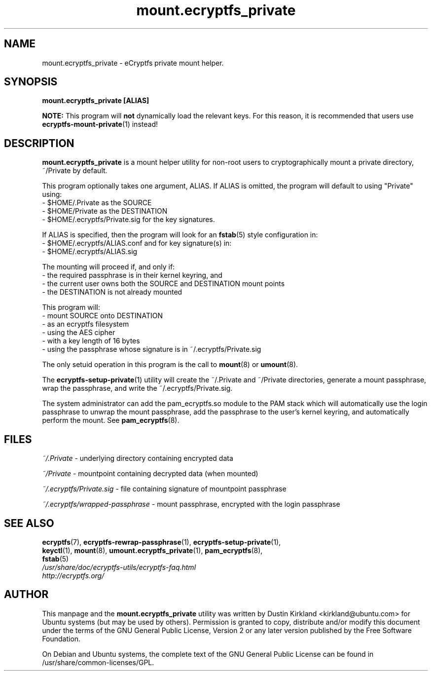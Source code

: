 .TH mount.ecryptfs_private 1 2008-07-21 ecryptfs-utils "eCryptfs"
.SH NAME
mount.ecryptfs_private \- eCryptfs private mount helper.

.SH SYNOPSIS
\fBmount.ecryptfs_private [ALIAS]\fP

\fBNOTE:\fP This program will \fBnot\fP dynamically load the relevant keys.  For this reason, it is recommended that users use \fBecryptfs-mount-private\fP(1) instead!

.SH DESCRIPTION
\fBmount.ecryptfs_private\fP is a mount helper utility for non-root users to cryptographically mount a private directory, ~/Private by default.

This program optionally takes one argument, ALIAS.  If ALIAS is omitted, the program will default to using "Private" using:
 - $HOME/.Private as the SOURCE
 - $HOME/Private as the DESTINATION
 - $HOME/.ecryptfs/Private.sig for the key signatures.

If ALIAS is specified, then the program will look for an \fBfstab\fP(5) style configuration in:
 - $HOME/.ecryptfs/ALIAS.conf
and for key signature(s) in:
 - $HOME/.ecryptfs/ALIAS.sig

The mounting will proceed if, and only if:
  - the required passphrase is in their kernel keyring, and
  - the current user owns both the SOURCE and DESTINATION mount points
  - the DESTINATION is not already mounted

This program will:
  - mount SOURCE onto DESTINATION
  - as an ecryptfs filesystem
  - using the AES cipher
  - with a key length of 16 bytes
  - using the passphrase whose signature is in ~/.ecryptfs/Private.sig

The only setuid operation in this program is the call to \fBmount\fP(8) or \fBumount\fP(8).

The \fBecryptfs-setup-private\fP(1) utility will create the ~/.Private and ~/Private directories, generate a mount passphrase, wrap the passphrase, and write the ~/.ecryptfs/Private.sig.

The system administrator can add the pam_ecryptfs.so module to the PAM stack which will automatically use the login passphrase to unwrap the mount passphrase, add the passphrase to the user's kernel keyring, and automatically perform the mount. See \fBpam_ecryptfs\fP(8).

.SH FILES
\fI~/.Private\fP - underlying directory containing encrypted data

\fI~/Private\fP - mountpoint containing decrypted data (when mounted)

\fI~/.ecryptfs/Private.sig\fP - file containing signature of mountpoint passphrase

\fI~/.ecryptfs/wrapped-passphrase\fP - mount passphrase, encrypted with the login passphrase

.SH SEE ALSO
.PD 0
.TP
\fBecryptfs\fP(7), \fBecryptfs-rewrap-passphrase\fP(1), \fBecryptfs-setup-private\fP(1), \fBkeyctl\fP(1), \fBmount\fP(8), \fBumount.ecryptfs_private\fP(1), \fBpam_ecryptfs\fP(8), \fBfstab\fP(5)

.TP
\fI/usr/share/doc/ecryptfs-utils/ecryptfs-faq.html\fP

.TP
\fIhttp://ecryptfs.org/\fP
.PD

.SH AUTHOR
This manpage and the \fBmount.ecryptfs_private\fP utility was written by Dustin Kirkland <kirkland@ubuntu.com> for Ubuntu systems (but may be used by others).  Permission is granted to copy, distribute and/or modify this document under the terms of the GNU General Public License, Version 2 or any later version published by the Free Software Foundation.

On Debian and Ubuntu systems, the complete text of the GNU General Public License can be found in /usr/share/common-licenses/GPL.

